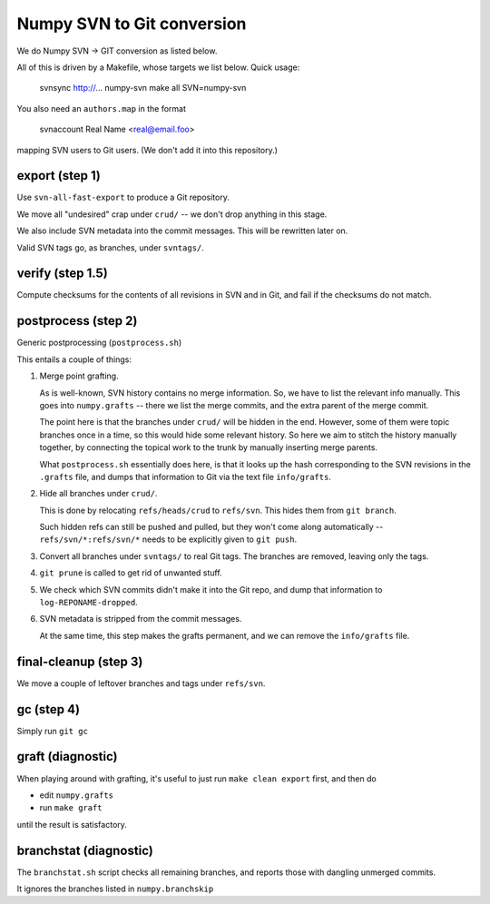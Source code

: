 Numpy SVN to Git conversion
===========================

We do Numpy SVN -> GIT conversion as listed below.

All of this is driven by a Makefile, whose targets we list below.
Quick usage:

    svnsync http://...  numpy-svn
    make all SVN=numpy-svn

You also need an ``authors.map`` in the format

    svnaccount          Real Name <real@email.foo>

mapping SVN users to Git users.  (We don't add it into this repository.)


export (step 1)
---------------

Use ``svn-all-fast-export`` to produce a Git repository.

We move all "undesired" crap under ``crud/`` -- we don't drop anything
in this stage.

We also include SVN metadata into the commit messages. This will be
rewritten later on.

Valid SVN tags go, as branches, under ``svntags/``.


verify (step 1.5)
-----------------

Compute checksums for the contents of all revisions in SVN and in Git,
and fail if the checksums do not match.


postprocess (step 2)
--------------------

Generic postprocessing (``postprocess.sh``)

This entails a couple of things:

1. Merge point grafting.

   As is well-known, SVN history contains no merge information.
   So, we have to list the relevant info manually. This goes into
   ``numpy.grafts`` -- there we list the merge commits, and the
   extra parent of the merge commit.

   The point here is that the branches under ``crud/`` will be hidden
   in the end. However, some of them were topic branches once in a time,
   so this would hide some relevant history. So here we aim to stitch
   the history manually together, by connecting the topical work
   to the trunk by manually inserting merge parents.

   What ``postprocess.sh`` essentially does here, is that it looks
   up the hash corresponding to the SVN revisions in the
   ``.grafts`` file, and dumps that information to Git via the text
   file ``info/grafts``.

2. Hide all branches under ``crud/``.

   This is done by relocating ``refs/heads/crud`` to ``refs/svn``.
   This hides them from ``git branch``.

   Such hidden refs can still be pushed and pulled, but they won't
   come along automatically -- ``refs/svn/*:refs/svn/*`` needs to be
   explicitly given to ``git push``.

3. Convert all branches under ``svntags/`` to real Git tags.
   The branches are removed, leaving only the tags.

4. ``git prune`` is called to get rid of unwanted stuff.

5. We check which SVN commits didn't make it into the Git repo,
   and dump that information to ``log-REPONAME-dropped``.

6. SVN metadata is stripped from the commit messages.

   At the same time, this step makes the grafts permanent, and we can
   remove the ``info/grafts`` file.

final-cleanup (step 3)
----------------------

We move a couple of leftover branches and tags under ``refs/svn``.

gc (step 4)
-----------

Simply run ``git gc``

graft (diagnostic)
------------------

When playing around with grafting, it's useful to just run
``make clean export`` first, and then do

- edit ``numpy.grafts``
- run ``make graft``

until the result is satisfactory.

branchstat (diagnostic)
-----------------------

The ``branchstat.sh`` script checks all remaining branches,
and reports those with dangling unmerged commits.

It ignores the branches listed in ``numpy.branchskip``
